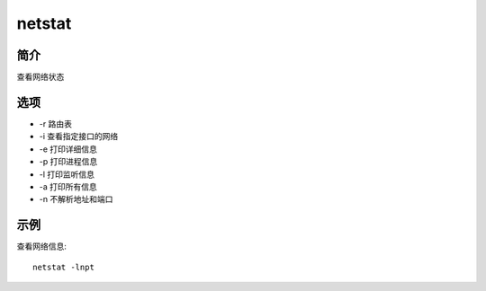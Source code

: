netstat
=====================================

简介
^^^^
查看网络状态

选项
^^^^

* -r 路由表
* -i 查看指定接口的网络
* -e 打印详细信息
* -p 打印进程信息
* -l 打印监听信息
* -a 打印所有信息
* -n 不解析地址和端口

示例
^^^^

查看网络信息::

    netstat -lnpt
